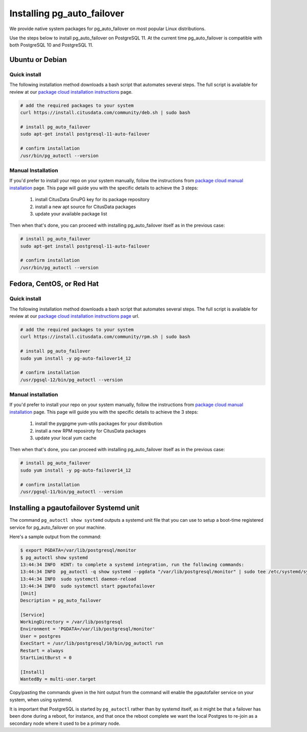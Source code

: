 .. _install:

Installing pg_auto_failover
===========================

We provide native system packages for pg_auto_failover on most popular Linux distributions.

Use the steps below to install pg_auto_failover on PostgreSQL 11. At the
current time pg_auto_failover is compatible with both PostgreSQL 10 and
PostgreSQL 11.

Ubuntu or Debian
----------------

Quick install
~~~~~~~~~~~~~

The following installation method downloads a bash script that automates
several steps. The full script is available for review at our `package cloud
installation instructions`__ page.

__ https://packagecloud.io/citusdata/community/install#bash

.. code-block:: bash

  # add the required packages to your system
  curl https://install.citusdata.com/community/deb.sh | sudo bash

  # install pg_auto_failover
  sudo apt-get install postgresql-11-auto-failover

  # confirm installation
  /usr/bin/pg_autoctl --version

Manual Installation
~~~~~~~~~~~~~~~~~~~

If you'd prefer to install your repo on your system manually, follow the
instructions from `package cloud manual installation`__ page. This page will
guide you with the specific details to achieve the 3 steps:

__ https://packagecloud.io/citusdata/community/install#manual

  1. install CitusData GnuPG key for its package repository
  2. install a new apt source for CitusData packages
  3. update your available package list

Then when that's done, you can proceed with installing pg_auto_failover
itself as in the previous case:

.. code-block:: bash

  # install pg_auto_failover
  sudo apt-get install postgresql-11-auto-failover

  # confirm installation
  /usr/bin/pg_autoctl --version

Fedora, CentOS, or Red Hat
--------------------------

Quick install
~~~~~~~~~~~~~

The following installation method downloads a bash script that automates
several steps. The full script is available for review at our `package cloud
installation instructions page`__ url.

__ https://packagecloud.io/citusdata/community/install#bash

.. code-block:: bash

  # add the required packages to your system
  curl https://install.citusdata.com/community/rpm.sh | sudo bash

  # install pg_auto_failover
  sudo yum install -y pg-auto-failover14_12

  # confirm installation
  /usr/pgsql-12/bin/pg_autoctl --version

Manual installation
~~~~~~~~~~~~~~~~~~~

If you'd prefer to install your repo on your system manually, follow the
instructions from `package cloud manual installation`__ page. This page will
guide you with the specific details to achieve the 3 steps:

  1. install the pygpgme yum-utils packages for your distribution
  2. install a new RPM reposiroty for CitusData packages
  3. update your local yum cache

Then when that's done, you can proceed with installing pg_auto_failover
itself as in the previous case:

.. code-block:: bash

  # install pg_auto_failover
  sudo yum install -y pg-auto-failover14_12

  # confirm installation
  /usr/pgsql-11/bin/pg_autoctl --version

__ https://packagecloud.io/citusdata/community/install#manual-rpm

Installing a pgautofailover Systemd unit
----------------------------------------

The command ``pg_autoctl show systemd`` outputs a systemd unit file that you
can use to setup a boot-time registered service for pg_auto_failover on your
machine.

Here's a sample output from the command:

.. code-block:: bash

   $ export PGDATA=/var/lib/postgresql/monitor
   $ pg_autoctl show systemd
   13:44:34 INFO  HINT: to complete a systemd integration, run the following commands:
   13:44:34 INFO  pg_autoctl -q show systemd --pgdata "/var/lib/postgresql/monitor" | sudo tee /etc/systemd/system/pgautofailover.service
   13:44:34 INFO  sudo systemctl daemon-reload
   13:44:34 INFO  sudo systemctl start pgautofailover
   [Unit]
   Description = pg_auto_failover

   [Service]
   WorkingDirectory = /var/lib/postgresql
   Environment = 'PGDATA=/var/lib/postgresql/monitor'
   User = postgres
   ExecStart = /usr/lib/postgresql/10/bin/pg_autoctl run
   Restart = always
   StartLimitBurst = 0

   [Install]
   WantedBy = multi-user.target

Copy/pasting the commands given in the hint output from the command will
enable the pgautofailer service on your system, when using systemd.

It is important that PostgreSQL is started by ``pg_autoctl`` rather than by
systemd itself, as it might be that a failover has been done during a
reboot, for instance, and that once the reboot complete we want the local
Postgres to re-join as a secondary node where it used to be a primary node.
